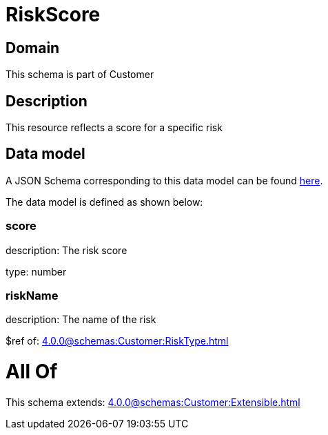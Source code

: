 = RiskScore

[#domain]
== Domain

This schema is part of Customer

[#description]
== Description

This resource reflects a score for a specific risk


[#data_model]
== Data model

A JSON Schema corresponding to this data model can be found https://tmforum.org[here].

The data model is defined as shown below:


=== score
description: The risk score

type: number


=== riskName
description: The name of the risk

$ref of: xref:4.0.0@schemas:Customer:RiskType.adoc[]


= All Of 
This schema extends: xref:4.0.0@schemas:Customer:Extensible.adoc[]
